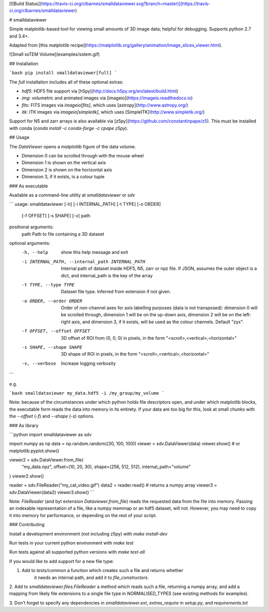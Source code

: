 [![Build Status](https://travis-ci.org/clbarnes/smalldataviewer.svg?branch=master)](https://travis-ci.org/clbarnes/smalldataviewer)

# smalldataviewer

Simple matplotlib-based tool for viewing small amounts of 3D image data;
helpful for debugging. Supports python 2.7 and 3.4+.

Adapted from [this matplotlib recipe](https://matplotlib.org/gallery/animation/image_slices_viewer.html).


![Small ssTEM Volume](examples/sstem.gif)


## Installation

```bash
pip install smalldataviewer[full]
```

The `full` installation includes all of these optional extras:

- `hdf5`: HDF5 file support via [h5py](http://docs.h5py.org/en/latest/build.html)
- `img`: volumetric and animated images via [imageio](https://imageio.readthedocs.io)
- `fits`: FITS images via `imageio[fits]`, which uses [astropy](http://www.astropy.org/)
- `itk`: ITK images via `imageio[simpleitk]`, which uses [SimpleITK](http://www.simpleitk.org/)

Support for N5 and zarr arrays is also available via [z5py](https://github.com/constantinpape/z5).
This must be installed with conda (`conda install -c conda-forge -c cpape z5py`).

## Usage

The `DataViewer` opens a `matplotlib` figure of the data volume.

-   Dimension 0 can be scrolled through with the mouse wheel
-   Dimension 1 is shown on the vertical axis
-   Dimension 2 is shown on the horizontal axis
-   Dimension 3, if it exists, is a colour tuple

### As executable

Available as a command-line utility at `smalldataviewer` or `sdv`

```
usage: smalldataviewer [-h] [-i INTERNAL_PATH] [-t TYPE] [-o ORDER]
                       [-f OFFSET] [-s SHAPE] [-v]
                       path

positional arguments:
  path                  Path to file containing a 3D dataset

optional arguments:
  -h, --help            show this help message and exit
  -i INTERNAL_PATH, --internal_path INTERNAL_PATH
                        Internal path of dataset inside HDF5, N5, zarr or npz
                        file. If JSON, assumes the outer object is a dict, and
                        internal_path is the key of the array
  -t TYPE, --type TYPE  Dataset file type. Inferred from extension if not
                        given.
  -o ORDER, --order ORDER
                        Order of non-channel axes for axis labelling purposes
                        (data is not transposed): dimension 0 will be scrolled
                        through, dimension 1 will be on the up-down axis,
                        dimension 2 will be on the left-right axis, and
                        dimension 3, if it exists, will be used as the colour
                        channels. Default "zyx".
  -f OFFSET, --offset OFFSET
                        3D offset of ROI from (0, 0, 0) in pixels, in the form
                        "<scroll>,<vertical>,<horizontal>"
  -s SHAPE, --shape SHAPE
                        3D shape of ROI in pixels, in the form
                        "<scroll>,<vertical>,<horizontal>"
  -v, --verbose         Increase logging verbosity
```

e.g.

```bash
smalldataviewer my_data.hdf5 -i /my_group/my_volume
```

Note: because of the circumstances under which python holds file
descriptors open, and under which matplotlib blocks, the executable form
reads the data into memory in its entirety. If your data are too big for
this, look at small chunks with the `--offset` (`-f`) and `--shape`
(`-s`) options.

### As library

```python
import smalldataviewer as sdv

import numpy as np
data = np.random.random((30, 100, 100))
viewer = sdv.DataViewer(data)
viewer.show()  # or matplotlib.pyplot.show()

viewer2 = sdv.DataViewer.from_file(
    "my_data.npz", offset=(10, 20, 30), shape=(256, 512, 512), internal_path="volume"
)
viewer2.show()

reader = sdv.FileReader("my_cat_video.gif")
data2 = reader.read()  # returns a numpy array
viewer3 = sdv.DataViewer(data2)
viewer3.show()
```

Note: `FileReader` (and byt extension `Dataviewer.from_file`) reads the requested data
from the file into memory.
Passing an indexable representation of a file, like a numpy memmap or an hdf5 dataset,
will not.
However, you may need to copy it into memory for performance, or depending on the rest of your script.

### Contributing

Install a development environment (not including z5py) with
`make install-dev`

Run tests in your current python environment with `make test`

Run tests against all supported python versions with `make test-all`

If you would like to add support for a new file type:

1. Add to `tests/common` a function which creates such a file and returns whether
    it needs an internal path, and add it to `file_constructors`.

2. Add to `smalldataviewer.files.FileReader` a method which reads such a file,
returning a numpy array, and add a mapping from likely file
extensions to a single file type in `NORMALISED_TYPES`
(see existing methods for examples).

3. Don't forget to specify any dependencies in `smalldataviewer.ext`,
`extras_require` in `setup.py`, and `requirements.txt`


